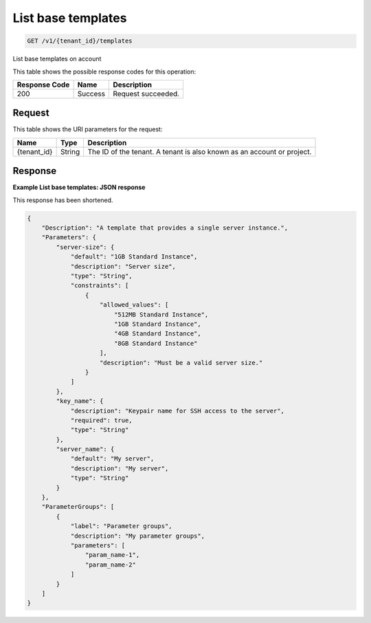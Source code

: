 
.. _list-stack-template:

List base templates
~~~~~~~~~~~~~~~~~

.. code::

    GET /v1/{tenant_id}/templates

List base templates on account

This table shows the possible response codes for this operation:

+--------------------------+-------------------------+-------------------------+
|Response Code             |Name                     |Description              |
+==========================+=========================+=========================+
|200                       |Success                  |Request succeeded.       |
+--------------------------+-------------------------+-------------------------+


Request
-------

This table shows the URI parameters for the request:

+--------------------------+-------------------------+-------------------------+
|Name                      |Type                     |Description              |
+==========================+=========================+=========================+
|{tenant_id}               |String                   |The ID of the tenant. A  |
|                          |                         |tenant is also known as  |
|                          |                         |an account or project.   |
+--------------------------+-------------------------+-------------------------+


Response
--------



**Example List base templates: JSON response**

This response has been shortened.

.. code::

   {
       "Description": "A template that provides a single server instance.",
       "Parameters": {
           "server-size": {
               "default": "1GB Standard Instance",
               "description": "Server size",
               "type": "String",
               "constraints": [
                   {
                       "allowed_values": [
                           "512MB Standard Instance",
                           "1GB Standard Instance",
                           "4GB Standard Instance",
                           "8GB Standard Instance"
                       ],
                       "description": "Must be a valid server size."
                   }
               ]
           },
           "key_name": {
               "description": "Keypair name for SSH access to the server",
               "required": true,
               "type": "String"
           },
           "server_name": {
               "default": "My server",
               "description": "My server",
               "type": "String"
           }
       },
       "ParameterGroups": [
           {
               "label": "Parameter groups",
               "description": "My parameter groups",
               "parameters": [
                   "param_name-1",
                   "param_name-2"
               ]
           }
       ]
   }
